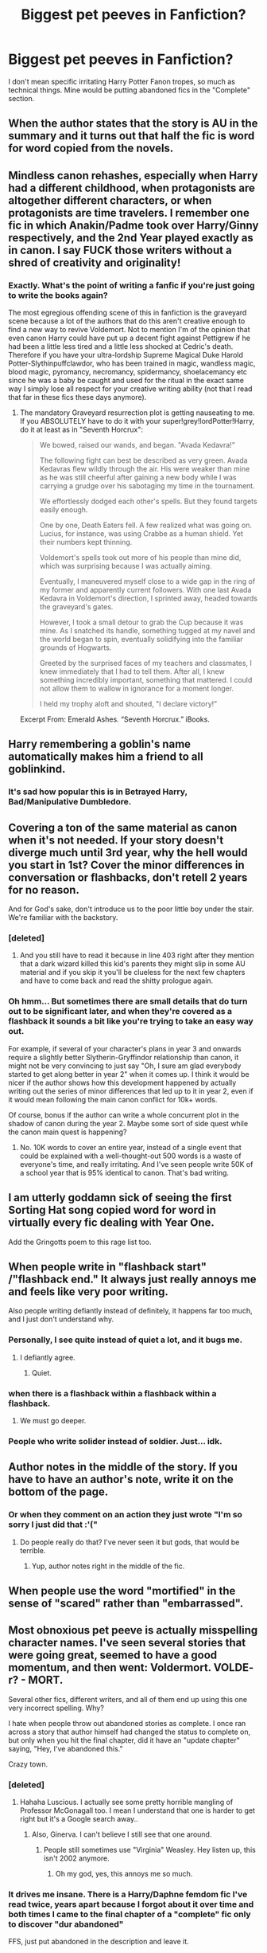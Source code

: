 #+TITLE: Biggest pet peeves in Fanfiction?

* Biggest pet peeves in Fanfiction?
:PROPERTIES:
:Author: Leahsyn
:Score: 31
:DateUnix: 1499539123.0
:DateShort: 2017-Jul-08
:END:
I don't mean specific irritating Harry Potter Fanon tropes, so much as technical things. Mine would be putting abandoned fics in the "Complete" section.


** When the author states that the story is AU in the summary and it turns out that half the fic is word for word copied from the novels.
:PROPERTIES:
:Author: EternalFaII
:Score: 53
:DateUnix: 1499541472.0
:DateShort: 2017-Jul-08
:END:


** Mindless canon rehashes, especially when Harry had a different childhood, when protagonists are altogether different characters, or when protagonists are time travelers. I remember one fic in which Anakin/Padme took over Harry/Ginny respectively, and the 2nd Year played exactly as in canon. I say FUCK those writers without a shred of creativity and originality!
:PROPERTIES:
:Author: InquisitorCOC
:Score: 48
:DateUnix: 1499543170.0
:DateShort: 2017-Jul-09
:END:

*** Exactly. What's the point of writing a fanfic if you're just going to write the books again?

The most egregious offending scene of this in fanfiction is the graveyard scene because a lot of the authors that do this aren't creative enough to find a new way to revive Voldemort. Not to mention I'm of the opinion that even canon Harry could have put up a decent fight against Pettigrew if he had been a little less tired and a little less shocked at Cedric's death. Therefore if you have your ultra-lordship Supreme Magical Duke Harold Potter-Slythinpuffclawdor, who has been trained in magic, wandless magic, blood magic, pyromancy, necromancy, spidermancy, shoelacemancy etc since he was a baby be caught and used for the ritual in the exact same way I simply lose all respect for your creative writing ability (not that I read that far in these fics these days anymore).
:PROPERTIES:
:Author: SaberToothedRock
:Score: 21
:DateUnix: 1499552118.0
:DateShort: 2017-Jul-09
:END:

**** The mandatory Graveyard resurrection plot is getting nauseating to me. If you ABSOLUTELY have to do it with your super!grey!lordPotter!Harry, do it at least as in "Seventh Horcrux":

#+begin_quote
  We bowed, raised our wands, and began. "Avada Kedavra!”

  The following fight can best be described as very green. Avada Kedavras flew wildly through the air. His were weaker than mine as he was still cheerful after gaining a new body while I was carrying a grudge over his sabotaging my time in the tournament.

  We effortlessly dodged each other's spells. But they found targets easily enough.

  One by one, Death Eaters fell. A few realized what was going on. Lucius, for instance, was using Crabbe as a human shield. Yet their numbers kept thinning.

  Voldemort's spells took out more of his people than mine did, which was surprising because I was actually aiming.

  Eventually, I maneuvered myself close to a wide gap in the ring of my former and apparently current followers. With one last Avada Kedavra in Voldemort's direction, I sprinted away, headed towards the graveyard's gates.

  However, I took a small detour to grab the Cup because it was mine. As I snatched its handle, something tugged at my navel and the world began to spin, eventually solidifying into the familiar grounds of Hogwarts.

  Greeted by the surprised faces of my teachers and classmates, I knew immediately that I had to tell them. After all, I knew something incredibly important, something that mattered. I could not allow them to wallow in ignorance for a moment longer.

  I held my trophy aloft and shouted, "I declare victory!”
#+end_quote

Excerpt From: Emerald Ashes. “Seventh Horcrux.” iBooks.
:PROPERTIES:
:Author: InquisitorCOC
:Score: 18
:DateUnix: 1499571909.0
:DateShort: 2017-Jul-09
:END:


** Harry remembering a goblin's name automatically makes him a friend to all goblinkind.
:PROPERTIES:
:Author: Johnsmitish
:Score: 42
:DateUnix: 1499551475.0
:DateShort: 2017-Jul-09
:END:

*** It's sad how popular this is in Betrayed Harry, Bad/Manipulative Dumbledore.
:PROPERTIES:
:Author: Lakas1236547
:Score: 13
:DateUnix: 1499551881.0
:DateShort: 2017-Jul-09
:END:


** Covering a ton of the same material as canon when it's not needed. If your story doesn't diverge much until 3rd year, why the hell would you start in 1st? Cover the minor differences in conversation or flashbacks, don't retell 2 years for no reason.

And for God's sake, don't introduce us to the poor little boy under the stair. We're familiar with the backstory.
:PROPERTIES:
:Author: t1mepiece
:Score: 31
:DateUnix: 1499543881.0
:DateShort: 2017-Jul-09
:END:

*** [deleted]
:PROPERTIES:
:Score: 15
:DateUnix: 1499548519.0
:DateShort: 2017-Jul-09
:END:

**** And you still have to read it because in line 403 right after they mention that a dark wizard killed this kid's parents they might slip in some AU material and if you skip it you'll be clueless for the next few chapters and have to come back and read the shitty prologue again.
:PROPERTIES:
:Author: Little-Gay-Reblogger
:Score: 18
:DateUnix: 1499551575.0
:DateShort: 2017-Jul-09
:END:


*** Oh hmm... But sometimes there are small details that do turn out to be significant later, and when they're covered as a flashback it sounds a bit like you're trying to take an easy way out.

For example, if several of your character's plans in year 3 and onwards require a slightly better Slytherin-Gryffindor relationship than canon, it might not be very convincing to just say "Oh, I sure am glad everybody started to get along better in year 2" when it comes up. I think it would be nicer if the author shows how this development happened by actually writing out the series of minor differences that led up to it in year 2, even if it would mean following the main canon conflict for 10k+ words.

Of course, bonus if the author can write a whole concurrent plot in the shadow of canon during the year 2. Maybe some sort of side quest while the canon main quest is happening?
:PROPERTIES:
:Author: epsi10n
:Score: -1
:DateUnix: 1499569635.0
:DateShort: 2017-Jul-09
:END:

**** No. 10K words to cover an entire year, instead of a single event that could be explained with a well-thought-out 500 words is a waste of everyone's time, and really irritating. And I've seen people write 50K of a school year that is 95% identical to canon. That's bad writing.
:PROPERTIES:
:Author: t1mepiece
:Score: 17
:DateUnix: 1499569986.0
:DateShort: 2017-Jul-09
:END:


** I am utterly goddamn sick of seeing the first Sorting Hat song copied word for word in virtually every fic dealing with Year One.

Add the Gringotts poem to this rage list too.
:PROPERTIES:
:Author: Sturmundsterne
:Score: 23
:DateUnix: 1499545427.0
:DateShort: 2017-Jul-09
:END:


** When people write in "flashback start" /"flashback end." It always just really annoys me and feels like very poor writing.

Also people writing defiantly instead of definitely, it happens far too much, and I just don't understand why.
:PROPERTIES:
:Author: Basiliskdemon
:Score: 25
:DateUnix: 1499552414.0
:DateShort: 2017-Jul-09
:END:

*** Personally, I see quite instead of quiet a lot, and it bugs me.
:PROPERTIES:
:Author: remsed777
:Score: 4
:DateUnix: 1499671651.0
:DateShort: 2017-Jul-10
:END:

**** I defiantly agree.
:PROPERTIES:
:Author: OurLawyers
:Score: 3
:DateUnix: 1499750492.0
:DateShort: 2017-Jul-11
:END:

***** Quiet.
:PROPERTIES:
:Author: remsed777
:Score: 3
:DateUnix: 1499750531.0
:DateShort: 2017-Jul-11
:END:


*** when there is a flashback within a flashback within a flashback.
:PROPERTIES:
:Author: Archimand
:Score: 3
:DateUnix: 1499608381.0
:DateShort: 2017-Jul-09
:END:

**** We must go deeper.
:PROPERTIES:
:Score: 1
:DateUnix: 1499614666.0
:DateShort: 2017-Jul-09
:END:


*** People who write solider instead of soldier. Just... idk.
:PROPERTIES:
:Author: Boscolt
:Score: 1
:DateUnix: 1500068144.0
:DateShort: 2017-Jul-15
:END:


** Author notes in the middle of the story. If you have to have an author's note, write it on the bottom of the page.
:PROPERTIES:
:Author: Mrs_Black_21
:Score: 24
:DateUnix: 1499555855.0
:DateShort: 2017-Jul-09
:END:

*** Or when they comment on an action they just wrote "I'm so sorry I just did that :'("
:PROPERTIES:
:Author: TheRedSpeedster
:Score: 23
:DateUnix: 1499557834.0
:DateShort: 2017-Jul-09
:END:

**** Do people really do that? I've never seen it but gods, that would be terrible.
:PROPERTIES:
:Author: KingSouma
:Score: 9
:DateUnix: 1499573478.0
:DateShort: 2017-Jul-09
:END:

***** Yup, author notes right in the middle of the fic.
:PROPERTIES:
:Author: TheRedSpeedster
:Score: 2
:DateUnix: 1499630366.0
:DateShort: 2017-Jul-10
:END:


** When people use the word "mortified" in the sense of "scared" rather than "embarrassed".
:PROPERTIES:
:Author: deirox
:Score: 16
:DateUnix: 1499551106.0
:DateShort: 2017-Jul-09
:END:


** Most obnoxious pet peeve is actually misspelling character names. I've seen several stories that were going great, seemed to have a good momentum, and then went: Voldermort. VOLDE- r? - MORT.

Several other fics, different writers, and all of them end up using this one very incorrect spelling. Why?

I hate when people throw out abandoned stories as complete. I once ran across a story that author himself had changed the status to complete on, but only when you hit the final chapter, did it have an "update chapter" saying, "Hey, I've abandoned this."

Crazy town.
:PROPERTIES:
:Author: Terras1fan
:Score: 17
:DateUnix: 1499568875.0
:DateShort: 2017-Jul-09
:END:

*** [deleted]
:PROPERTIES:
:Score: 17
:DateUnix: 1499577371.0
:DateShort: 2017-Jul-09
:END:

**** Hahaha Luscious. I actually see some pretty horrible mangling of Professor McGonagall too. I mean I understand that one is harder to get right but it's a Google search away..
:PROPERTIES:
:Author: Terras1fan
:Score: 9
:DateUnix: 1499577668.0
:DateShort: 2017-Jul-09
:END:

***** Also, Ginerva. I can't believe I still see that one around.
:PROPERTIES:
:Author: rainbow_snake
:Score: 7
:DateUnix: 1499577753.0
:DateShort: 2017-Jul-09
:END:

****** People still sometimes use "Virginia" Weasley. Hey listen up, this isn't 2002 anymore.
:PROPERTIES:
:Author: stefvh
:Score: 7
:DateUnix: 1499592753.0
:DateShort: 2017-Jul-09
:END:

******* Oh my god, yes, this annoys me so much.
:PROPERTIES:
:Author: remsed777
:Score: 1
:DateUnix: 1499671704.0
:DateShort: 2017-Jul-10
:END:


*** It drives me insane. There is a Harry/Daphne femdom fic I've read twice, years apart because I forgot about it over time and both times I came to the final chapter of a "complete" fic only to discover "dur abandoned"

FFS, just put abandoned in the description and leave it.
:PROPERTIES:
:Author: Leahsyn
:Score: 6
:DateUnix: 1499638406.0
:DateShort: 2017-Jul-10
:END:


*** "Voll der Mord, alter!"

(German for "(Awesome) Kill, man!")
:PROPERTIES:
:Author: fflai
:Score: 1
:DateUnix: 1499695013.0
:DateShort: 2017-Jul-10
:END:


** People not including any description at all, just stuff like "It's my first story" "I tried my best" and "just a random idea" it honestly just irks me because I know some of them are good fic's but I don't know which one it is.
:PROPERTIES:
:Author: EnderTheDetective
:Score: 16
:DateUnix: 1499559818.0
:DateShort: 2017-Jul-09
:END:


** Abandoned fics in general are a massive problem. Authors please.... if you have no plans to complete a fic at least allow others to take it over if they wish.

However as bad as that situation is, its not my biggest pet peeve. No... that would be authors tagging a fic with EVERY GOD DAMN TAG KNOWN TO MAN to attract more readers instead of tagging accurately.

PLEASE don't over tag. PLEASE dont tag inaccurately. PLEASE don't tag with misleading tags. It is frustrating, irritating, and strait up hurts the FF community. I really wish FF sites would severely limit tags so that you have to tag with the most important features and not 50 different things even if they only show up for 3 sentences in some random chapter.

Other annoyances: Excessive authors notes, excessive use of cliff hangers, and authors who clearly hold back a fic's possibilities to go for a T rating over M for fear of turning off readers. The cannon books (mainly later ones) are easily M rated. Please dont babysafe your fics simply out of rating fears authors!
:PROPERTIES:
:Author: Noexit007
:Score: 13
:DateUnix: 1499561736.0
:DateShort: 2017-Jul-09
:END:

*** u/Aoloach:
#+begin_quote
  ...authors who clearly hold back a fic's possibilities to go for a T rating over M for fear of turning off readers.
#+end_quote

People do that? I usually prefer M rated stories.
:PROPERTIES:
:Author: Aoloach
:Score: 11
:DateUnix: 1499572310.0
:DateShort: 2017-Jul-09
:END:

**** I feel like its surprisingly common. Probably became even more common post the FF.net purge.

Its the same thing as a big budget movie trying to keep their movie from being rated R and instead aiming for PG-13 because they want a larger audience. In the end though by doing that they often compromise the quality of the movie.

Some fics its harder to tell but others.... it can be fairly obvious. FF with darker themes that skip over any violence, instead choosing to simply "imply" things happened. Or FF that treats teen (or even adult) relationships like they are full of chaste kisses and rainbows instead of more realistic depictions. Stuff like that.
:PROPERTIES:
:Author: Noexit007
:Score: 8
:DateUnix: 1499581218.0
:DateShort: 2017-Jul-09
:END:


*** Overtagging is the biggest problem with AO3. FF.net is maybe slightly too restrictive, but it's better than the Wild West that is AO3.
:PROPERTIES:
:Author: ApteryxAustralis
:Score: 4
:DateUnix: 1499638738.0
:DateShort: 2017-Jul-10
:END:

**** FF.net still has massive problems with mis-tagging though. At least, that's been my impression when I try and search.

But yea AO3 is a clusterfuck of tags and is so frustrating.
:PROPERTIES:
:Author: Noexit007
:Score: 7
:DateUnix: 1499641832.0
:DateShort: 2017-Jul-10
:END:


*** /AO3 intensifies/
:PROPERTIES:
:Author: AlmightyWibble
:Score: 1
:DateUnix: 1499707167.0
:DateShort: 2017-Jul-10
:END:


** Author stating in the description that it's their first story. There is so much bad fan-fiction out in the universe that it will make it much more likely that I won't even bother reading yours. Just let your story stand for its self.
:PROPERTIES:
:Author: HCDixon
:Score: 12
:DateUnix: 1499550253.0
:DateShort: 2017-Jul-09
:END:

*** Ah, I just posted something similar, sorry.
:PROPERTIES:
:Author: EnderTheDetective
:Score: 4
:DateUnix: 1499559880.0
:DateShort: 2017-Jul-09
:END:

**** Haha, it makes me feel better knowing I'm not the only one. I feel like a bad person for being so cynical sometimes. Oh well. 😀
:PROPERTIES:
:Author: HCDixon
:Score: 5
:DateUnix: 1499560048.0
:DateShort: 2017-Jul-09
:END:


** Ridiculous nicknames like dumbles, voldy-shorts or even Mione. I tend to 'NOPE' after I read them.

Also. "Rewrite" and "this is my first fanfic" or "don't like don't read
:PROPERTIES:
:Author: DrTacoLord
:Score: 31
:DateUnix: 1499539856.0
:DateShort: 2017-Jul-08
:END:

*** Voldy-shorts???!!
:PROPERTIES:
:Author: rawnt
:Score: 8
:DateUnix: 1499545839.0
:DateShort: 2017-Jul-09
:END:

**** In a badly written fic that I can't believe is a crackfic
:PROPERTIES:
:Author: DrTacoLord
:Score: 5
:DateUnix: 1499545902.0
:DateShort: 2017-Jul-09
:END:


**** I thought it was Moldy-Shorts? ;) (I for one like those names, as long as they aren't used constantly! I prefer them being used as TAUNTS in duells etc.)
:PROPERTIES:
:Author: Laxian
:Score: 6
:DateUnix: 1499557094.0
:DateShort: 2017-Jul-09
:END:

***** Who needs taunts when you can just chant "Thomas Morvolo Riddle" at him, a la Fight Club. It's even the same number of syllables
:PROPERTIES:
:Author: healzsham
:Score: 5
:DateUnix: 1499589220.0
:DateShort: 2017-Jul-09
:END:


*** Dumbles is only good if Peeves says it.
:PROPERTIES:
:Score: 6
:DateUnix: 1499549066.0
:DateShort: 2017-Jul-09
:END:

**** Probably at some point in second year:

#+begin_quote
  Poor little Dumbles, He fumbles and bumbles, And though he is trying, It's his fault you're dying!
#+end_quote
:PROPERTIES:
:Author: SirGlaurung
:Score: 29
:DateUnix: 1499559143.0
:DateShort: 2017-Jul-09
:END:

***** That after Harry was bitten by the Basilisk.
:PROPERTIES:
:Author: fflai
:Score: 2
:DateUnix: 1499694908.0
:DateShort: 2017-Jul-10
:END:

****** I was thinking after one of the petrifications---maybe the one with Nearly-Headless Nick? I don't think Peeves would do that if people were /actually/ dying---he likes chaos, not murder!
:PROPERTIES:
:Author: SirGlaurung
:Score: 1
:DateUnix: 1499708990.0
:DateShort: 2017-Jul-10
:END:


*** Lol "Dumbles" is what I privately call him in my plot outlines :) It's so nice and short compared to his proper last name.

It definitely doesn't belong in a serious fic though
:PROPERTIES:
:Author: epsi10n
:Score: 7
:DateUnix: 1499551055.0
:DateShort: 2017-Jul-09
:END:


** Awful character descriptions involving every item of clothing/makeup the character has on, especially with female OCs. Also, the whole makeover plot. Just, stop.
:PROPERTIES:
:Author: notyourstar15
:Score: 9
:DateUnix: 1499566737.0
:DateShort: 2017-Jul-09
:END:


** Bad punctuation and run on sentences. The lysdexia makes it even worse for me, personally.
:PROPERTIES:
:Author: healzsham
:Score: 8
:DateUnix: 1499552134.0
:DateShort: 2017-Jul-09
:END:

*** Oh God, there was this one Fem! Harry fic that drove me up the wall with run on sentences. Each paragraph was a sentence, that's how bad it was. People swore by it, saying it got better, but thirteen chapters in, I couldn't take it anymore.
:PROPERTIES:
:Author: bubblegumpandabear
:Score: 6
:DateUnix: 1499560926.0
:DateShort: 2017-Jul-09
:END:

**** Horrifying
:PROPERTIES:
:Author: healzsham
:Score: 4
:DateUnix: 1499561204.0
:DateShort: 2017-Jul-09
:END:

***** Mortifying.
:PROPERTIES:
:Author: Aoloach
:Score: 9
:DateUnix: 1499572098.0
:DateShort: 2017-Jul-09
:END:


*** Just...I absolutely hate when a story with a good plot and a good concept is ruined by so many grammatical, punctuational and orthographical mistakes that it immediately turns me away. I mean, I can easily condone a few typos and mistakes, and I even expect them (it would be hypocritical to say I don't make them myself), but if there's a mistake with spelling or quotation format (this one annoys me a lot) once every sentence, then there's definitely something wrong.
:PROPERTIES:
:Author: remsed777
:Score: 1
:DateUnix: 1499672065.0
:DateShort: 2017-Jul-10
:END:


** No real conflict whatsoever.

Nothing worse than reading stories where you can pretty much guess what is going to happen before reading the actual scene. I like when authors actually play with their characters and make them bleed, especially Harry.
:PROPERTIES:
:Author: Anmothra
:Score: 13
:DateUnix: 1499549281.0
:DateShort: 2017-Jul-09
:END:


** Bad writing. Misusing sayings: jury rigged instead jerry rigged just makes me lose respect for the person. Indiscriminately adding prepositions everywhere because somehow it sounds more mature or posh. People who rely entirely on spellcheck so that their work is littered with the wrong homophones, or when they decide to spell a word phonetically when it'd be so easy to look it up. I recently read something that spelled Reese's, as in the candy, reces. Face palm. Although sometimes it makes me laugh: writhed vs withered.

Gary Stuing. Completely changing a character's personality for no reason (not because they're exploring an AU version of that character). Insane power ups that basically make the character god, which usually follows with that character never taking advantage of said power ups. Indiscriminate bashing that is just juvenile instead of writing a character who is legit fucked up because they're human. Conversely, excusing everything a character ever did because Slytherin=awesomesauce. Making a character super feminine because they're gay.

Being racist without even realizing they're advocating things like eugenics. Because apparently British wizards are just born naturally better at battle magic, no matter that other cultures have traditions of being warriors. Because Riddle, and Dumbledore, and Grindlewald (never mind he's not British), and Harry Potter all lived at the same time somehow equals British superiority. Too bad for every other society on earth, they're just always going to get stomped because they're just not as good as the British, so they're going to act like dumbasses. Or, when writers are even more blatant about it and make muggleborns less powerful than purebloods (and halfbloods because we mustn't make Harry weak) because those purebloods must be on to something if they believe so staunchly in their bigotry that they're willing to die for it.
:PROPERTIES:
:Author: larkscope
:Score: 7
:DateUnix: 1499562260.0
:DateShort: 2017-Jul-09
:END:

*** u/InquisitorCOC:
#+begin_quote
  Being racist without even realizing they're advocating things like eugenics. Because apparently British wizards are just born naturally better at battle magic, no matter that other cultures have traditions of being warriors. Because Riddle, and Dumbledore, and Grindlewald (never mind he's not British), and Harry Potter all lived at the same time somehow equals British superiority. Too bad for every other society on earth, they're just always going to get stomped because they're just not as good as the British, so they're going to act like dumbasses.
#+end_quote

Really? Is that a thing? Very few fics I've read put Magical Britain in a good light vs other countries. Ironically, [[https://www.fanfiction.net/u/2548648/Starfox5][Starfox5]] wrote several of those very few fics that made Magical Britain look good vs others.

#+begin_quote
  Or, when writers are even more blatant about it and make muggleborns less powerful than purebloods (and halfbloods because we mustn't make Harry weak) because those purebloods must be on to something if they believe so staunchly in their bigotry that they're willing to die for it.
#+end_quote

Trust me, Purebloods bashing overwhelmingly topped Muggleborns bashing, especially those fics with the highest numbers of favorites/follows.
:PROPERTIES:
:Author: InquisitorCOC
:Score: 13
:DateUnix: 1499571229.0
:DateShort: 2017-Jul-09
:END:

**** I agree about the pureblood bashing being more prevalent than the muggleborn bashing. It's just that I came across multiple in a short amount of time, so it's on my mind more than other issues within the community are.
:PROPERTIES:
:Author: larkscope
:Score: 3
:DateUnix: 1499572512.0
:DateShort: 2017-Jul-09
:END:

***** I have no proof, but I highly suspect those pureblood wankers are also real life racists.
:PROPERTIES:
:Author: InquisitorCOC
:Score: 1
:DateUnix: 1499572655.0
:DateShort: 2017-Jul-09
:END:

****** I wouldn't be surprised if some were, I just suspect a lot of them don't realize they're being racist. It can be hard to recognize when you're being racist when you grew up with certain beliefs being spoken like gospel or blaring from a TV. That doesn't make their racism okay, just harder to identify and stop those behaviors. So I suspect they're just writing extensions of what they grew up learning without realizing what they're doing.
:PROPERTIES:
:Author: larkscope
:Score: 1
:DateUnix: 1499573308.0
:DateShort: 2017-Jul-09
:END:


*** u/Aoloach:
#+begin_quote
  Misusing sayings: jury rigged instead jerry rigged just makes me lose respect for the person.
#+end_quote

You saying they should use jerry-rigged? Because that's incorrect. The phrase is jury-rigged.
:PROPERTIES:
:Author: Aoloach
:Score: 3
:DateUnix: 1499572386.0
:DateShort: 2017-Jul-09
:END:

**** Alright, I've googled it.

The problem is I'm from a city that's known for being corrupt, so jury rigging, as in jury tampering, is not out of the realm of possibility. So whenever I've seen it in a story when someone means the character MacGuyvered something, I've rolled my eyes and wondered if the person actually paid attention to what they were writing.

But, according to the Great Google, jury rigged isn't necessarily wrong since the etymology comes from a sailing term.

Thanks for making me look that up.
:PROPERTIES:
:Author: larkscope
:Score: 3
:DateUnix: 1499572971.0
:DateShort: 2017-Jul-09
:END:

***** Yeah, jerry-rigged is an amalgamation of jury-rigged and jerry-built, from what I've read.
:PROPERTIES:
:Author: Aoloach
:Score: 2
:DateUnix: 1499576992.0
:DateShort: 2017-Jul-09
:END:

****** Yup, that's what I found too. I could just never use jury-rigged in conversation locally because most people would think I meant jury rigged.
:PROPERTIES:
:Author: larkscope
:Score: 1
:DateUnix: 1499577467.0
:DateShort: 2017-Jul-09
:END:

******* "Step foot" for "set foot" is the one that always bugs me.
:PROPERTIES:
:Author: cavelioness
:Score: 1
:DateUnix: 1499636605.0
:DateShort: 2017-Jul-10
:END:


*** On your first note, I also find a lot of this, and especially in common latin phrases (which are more often than not used incorrectly): bone a fide instead of bona fide, per say instead of per se, et cetera.
:PROPERTIES:
:Author: remsed777
:Score: 1
:DateUnix: 1499672308.0
:DateShort: 2017-Jul-10
:END:


*** Actually "Jury-rigged" is the proper, original term. Has nothing to do with legal juries, coming from Age of Sail naval terms for making repairs with whatever is readily at hand. 'Jerry-rigged' came later, as a slap at repairs done on the battlefield by German soldiers during the 1st World War.
:PROPERTIES:
:Author: Clell65619
:Score: 1
:DateUnix: 1499696094.0
:DateShort: 2017-Jul-10
:END:


** When well known things are ignored. Like canon history if doing partial AU (meaning diverging from a selected point compared to a world built with major differences starting prior to story start in Canon or crossover).

Also stories that are well written at start and last two chapters or so become trash with rushing deus ex machina.

Last peeve would be ones that say its a/b pairing but change it without updating description to show them change.
:PROPERTIES:
:Author: theonijester
:Score: 6
:DateUnix: 1499550078.0
:DateShort: 2017-Jul-09
:END:


** over use of the word "actually". Would it kill an author to find way to add emphasis rather than this stupid verbal affectation? (AH...actually, it just might)

historical inaccuracies. I read a fic where Harry time traveled to 1989 and he had the Internet hooked up and invested in Google stocks.

utter nonsense in the wizarding economy. A cup of tea and a week at the Leaky can't cost the same amount.

the use of the phrase " he let out a breath he didn't know he was holding". This is completely insane that I hate this phrase, but I do.

Not tagging a romance fic as romance. I prefer my Harry too busy trying to save the world to have any angst over a love interest.
:PROPERTIES:
:Author: helianthusheliopsis
:Score: 6
:DateUnix: 1499573180.0
:DateShort: 2017-Jul-09
:END:


** My biggest pet peeve is when Slytherin!Harry manages to get the other Slytherin kids to abandon the pure blood ideology by pointing out "Hermione is Muggleborn, and she's the best in our year!"

That's it. That's all the reasoning he gives. Some fics at least add the part about Lily Potter being the one actually responsible for defeating Voldemort, but even then someone who spent their /entire childhood/ listening to the pure blood dogma would at least attempt to provide a counter argument. They wouldn't just drop their beliefs immediately just by seeing two cases, especially when one of those cases is something as relatively trivial as being best in the year for grades.

Inb4 well you know that's racist.

I'm not defending the Pureblood ideology or anything of the sort. I'm just pointing out that these sorts of beliefs don't magically disappear overnight.
:PROPERTIES:
:Score: 5
:DateUnix: 1499587834.0
:DateShort: 2017-Jul-09
:END:

*** Especially not when you try to use logic against a bunch of idiots who can come up with a lot of (magical) explanations for Hermione being smarter than the entire Slytherin house.

"She's an adopted pureblood"

"She cheats"

"Dumbledore cheats for her"

"She's not that smart, she just can learn well, if we worked as hard, we'd be as smart"

"Dumbledore doses the Gryffindor tea with Luck Potion"

If racists would respect logic, they'd not be racists to begin with.
:PROPERTIES:
:Author: Starfox5
:Score: 1
:DateUnix: 1499590745.0
:DateShort: 2017-Jul-09
:END:


** Using American words instead of the English terms like candy instead of sweets, Mom instead of Mum, fall instead of autumn, semester instead of term, grades instead of marks

I'm not American and it really gets to me

Petty but it grates
:PROPERTIES:
:Author: VerityPushpram
:Score: 11
:DateUnix: 1499564700.0
:DateShort: 2017-Jul-09
:END:

*** I actually do my level best to work this into my writing. It's my subtle way of letting the reader know when the plot is in Britain (as it takes place around the world), and when it's not. Furthermore, I also try to have characters that were born/raised in America 'speak' with the American spellings of words, versus the British born/raised characters.

Mainly because it amuses me.
:PROPERTIES:
:Score: 3
:DateUnix: 1499615165.0
:DateShort: 2017-Jul-09
:END:


*** I'm American and I can't stand it. Using the word "bangs" for "fringe" grates like nails on a chalk board. It's the thing that covers his most prominate feature, the scar. anyone paying even a modicum of attention would know that the word is FRINGE. Jumper vs Sweater also annoys me mostly because sweater is a weird word for a piece of clothing.
:PROPERTIES:
:Author: helianthusheliopsis
:Score: 2
:DateUnix: 1499574897.0
:DateShort: 2017-Jul-09
:END:

**** To be fair, a sweater is a thing in UK terminology too - its just a specific type of round-necked jumper, in the same way a hoodie is a type of jumper with a hood.
:PROPERTIES:
:Author: ayeayefitlike
:Score: 5
:DateUnix: 1499601511.0
:DateShort: 2017-Jul-09
:END:


*** I'm American myself and the absence of Briticisms really gets to me as well
:PROPERTIES:
:Author: remsed777
:Score: 1
:DateUnix: 1499672478.0
:DateShort: 2017-Jul-10
:END:


*** As somebody who's not a native speaker (thanks dad, you could have taught me English as a fucking child but chose not to!), I couldn't care less (yes, I notice sometimes, but it doesn't bother me!)
:PROPERTIES:
:Author: Laxian
:Score: 1
:DateUnix: 1499684802.0
:DateShort: 2017-Jul-10
:END:


** A recent pet peeve i discovered is Parents. They tend to fix every problem and, you know, get mad/concerned when their twelve year old slays a basilisk. School age Harry can't be a hero with parents.
:PROPERTIES:
:Author: solidariteten
:Score: 6
:DateUnix: 1499564033.0
:DateShort: 2017-Jul-09
:END:

*** There's a good reason why the orphaned hero trope is used so widely.
:PROPERTIES:
:Author: LeadVonE
:Score: 4
:DateUnix: 1499592149.0
:DateShort: 2017-Jul-09
:END:


*** Agreed - it's however WORSE when said parents either come back from the dead or they've been in hiding (especially when Harry forgives his parents if they hid...sorry, no, nay, never! He was freaking treated like Dobby the houself by the Dursleys (including abuse - hitting him with frying pans is canon after all!) because his parents didn't have the stones to either leave Britain with him or to stay and fight (which would of course lead to the canon outcome most likely, but nobody in such a fiction knows that!)) and then think they can boss Harry around!

Sorry dipshits, Harry grew up WITHOUT YOUR SUPPORT and HE DOESN'T NEED YOU and your meddling in his affairs! You don't have the right to try to control Harry anymore, you were declared dead after all!
:PROPERTIES:
:Author: Laxian
:Score: 1
:DateUnix: 1499684644.0
:DateShort: 2017-Jul-10
:END:


** Summary with side characters made out to be prominent but all the author does is write the characters name down with the character just standing there or not even saying anything.

If all you've done with the character is make them a yes man or just be there just for the sake of the unknown please don't tag their names or put it in the summary.
:PROPERTIES:
:Author: TheRedSpeedster
:Score: 4
:DateUnix: 1499557565.0
:DateShort: 2017-Jul-09
:END:


** One of my biggest pet peeves is actually with canon. There is barely any setup in the stories for magic uses. The only ones I can think of are parseltongue being explored at the start of book 1, then being useful in book 2. And the diary horcrux being used in book 2, then being explained in book 6 (seems convienient though)

Everything else was introduced in the same story it is used in, and stops being used afterwards. Portkeys are a great example of this, Introduced at the start of book 4, and then being the plot point for the end of the book, and never seen again. Other examples are Thestrals in book 5 Deathly Hallows in book 7 Time turner in book 3 I would have much prefered the magic to be foreshadowed in a previous book, rather than be a one and done thing
:PROPERTIES:
:Author: Healergirl2
:Score: 3
:DateUnix: 1499583182.0
:DateShort: 2017-Jul-09
:END:

*** My favourite thing to do when I get to a writers block is to re-read old chapters and see which of the extra details I'd put in earlier can help me out of the current conundrum. I love the jaw drop that comes with seeing things come back and be important!
:PROPERTIES:
:Author: PieceOfCait
:Score: 3
:DateUnix: 1499610634.0
:DateShort: 2017-Jul-09
:END:


** inappropriate, incorrect, or overuse of the words got, get, and gotten.
:PROPERTIES:
:Author: pempskins
:Score: 3
:DateUnix: 1499560953.0
:DateShort: 2017-Jul-09
:END:

*** Except in dialogue, where you could expect people to not speak correctly at all times, of course.
:PROPERTIES:
:Author: Aoloach
:Score: 6
:DateUnix: 1499572213.0
:DateShort: 2017-Jul-09
:END:


** Freaking TIME SKIP NOTIFICATIONS. You mean you can't just add an extra space or two, maybe even a fancy divider thingy, and write something like, "The next day..." ?! Come on.
:PROPERTIES:
:Author: sarcasticIntrovert
:Score: 5
:DateUnix: 1499563138.0
:DateShort: 2017-Jul-09
:END:

*** Can you give an example of a time skip notification?
:PROPERTIES:
:Author: AutumnSouls
:Score: 1
:DateUnix: 1502237140.0
:DateShort: 2017-Aug-09
:END:

**** I mean like when someone literally says "~~~ Timeskip!! ~~~" in the middle of their story instead of adding an extra line break or a fancy symbol or something else that can be inferred to mean the scene is changing. :) It's rather obnoxious.
:PROPERTIES:
:Author: sarcasticIntrovert
:Score: 1
:DateUnix: 1502346650.0
:DateShort: 2017-Aug-10
:END:


** The "We're Slytherins, but we're not bigots, we're unjustly persecuted by those bigotted Gryffindors!" drivel - usually sprouted by Daphne Greengrass to Harry, or Zabini, Nott and Davis.

Newsflash: If you let your house be represented by scum shouting Nazi slogans whenever possible and acting like Nazis when the opportunity presents itself, everyone else will assume, and rightly so, that you support that kind of shit.

If Draco is acting like in canon, then either the other Slytherins are supporting him, or they are cowed by his and the other Death Eater families' influence - and too scared or too stupid to go to Dubmledore and have him rectify the problem with a few visits to parents and a small demonstration why Voldemort feared him. Either way, the rest of the school is not to blame for treating all Slytherins like junior Death Eaters since for all they know, they act like it.
:PROPERTIES:
:Author: Starfox5
:Score: 7
:DateUnix: 1499558308.0
:DateShort: 2017-Jul-09
:END:

*** Not really, I bet you could find some assholes at your (former? I don't know if you are still a student after all!) school, but I really believe you would NOT like it if everybody, who only met those assholes, thought you were an asshole, too - would you?
:PROPERTIES:
:Author: Laxian
:Score: 2
:DateUnix: 1499685001.0
:DateShort: 2017-Jul-10
:END:

**** If I had done nothing to distance myself from racists, if I had let racists represent me, if I had stood by when racists were harrassing other students, if I hung out with said racists and therefore giving the impression that I supported them, then I'd deserve to be seen as a racist.

Same for bullies, and jerks and assholes.
:PROPERTIES:
:Author: Starfox5
:Score: 3
:DateUnix: 1499685509.0
:DateShort: 2017-Jul-10
:END:


** When the author uses the story as a very obvious platform for ranting or pushing an agenda, especially when it's clumsily done or inappropriate to the time/setting/etc. American cultural phenomenoms and social movements from the last five years showing up in fics set in Britain in the 90s...no. Also use of memes and whatnot.
:PROPERTIES:
:Score: 2
:DateUnix: 1499610916.0
:DateShort: 2017-Jul-09
:END:


** [deleted]
:PROPERTIES:
:Score: 2
:DateUnix: 1499577332.0
:DateShort: 2017-Jul-09
:END:

*** I dislike that on ff.n you can tag Tom Riddle JR and Voldemort as seperate characters...it makes trying to filter him out a pain in the ass
:PROPERTIES:
:Author: flingerdinger
:Score: 2
:DateUnix: 1499748526.0
:DateShort: 2017-Jul-11
:END:


** Mine would be where he immediatly sees Sirius as a long lost father and becomes a ''prankster'' due to having ''He has marauder blood! of course he likes to prank!''
:PROPERTIES:
:Author: Kreceir
:Score: 1
:DateUnix: 1499617463.0
:DateShort: 2017-Jul-09
:END:


** this is really specific but i hate it when in those bad dumbledore/independent harry fics where when the goblins do the obligatory block test they find blocks on his concentration and without that he's super intelligent.

as someone who relates a lot to harry and his learning struggles it rubs me the wrong way every single time
:PROPERTIES:
:Author: luvdisclover
:Score: 1
:DateUnix: 1499873159.0
:DateShort: 2017-Jul-12
:END:


** Head Boy and Head Girl dormitories
:PROPERTIES:
:Score: 1
:DateUnix: 1501083517.0
:DateShort: 2017-Jul-26
:END:


** 1)When they write a smart and clever harry but he refuses to discuss or talk about his problems (dreaming about voldy during 3rd year summer and through the 4th year) with sirius.

2) When the author writes " he wanted to ask what he ment but shrugged it off". Everyone shrugs like 69 times a chapter.

3) When they write that harry discovers about magic and is very excited but is not in the least interested to learn more about it or even take subjects which might help him even when he realizes that voldy is definitely alive and will come after him sooner than later or if and how it might help his situation with his relatives.

3) ron and Hermione do not know the meaning of boundaries.

4) minerva referes to harry as "potter" instead of "Mr Potter"

5) everyone and their aunt sneer 322 times in one conversion like a ping pong match.
:PROPERTIES:
:Author: calyptoz
:Score: 0
:DateUnix: 1499570296.0
:DateShort: 2017-Jul-09
:END:

*** 3a) So canon?
:PROPERTIES:
:Author: Leahsyn
:Score: 5
:DateUnix: 1499638251.0
:DateShort: 2017-Jul-10
:END:

**** If the shoe fits.
:PROPERTIES:
:Author: calyptoz
:Score: 3
:DateUnix: 1499657380.0
:DateShort: 2017-Jul-10
:END:


**** Sadly true (and sadly a ton of fans agree that this is ok because after all it's SAINT HERMIONE THE GREAT (at least that's how many of them think of her!) who is unable to grasp the concept of privacy (something even many total imbeciles can grasp with little difficulty) and boundries (no, you don't need to know everything, Harry has a right to keep stuff to himself!))
:PROPERTIES:
:Author: Laxian
:Score: 1
:DateUnix: 1499685264.0
:DateShort: 2017-Jul-10
:END:


*** McGonagall /does/ refer to Harry as Potter in canon.
:PROPERTIES:
:Author: AutumnSouls
:Score: 1
:DateUnix: 1502237279.0
:DateShort: 2017-Aug-09
:END:


*** Here, have an up-vote from me, those are some of the things that piss me off, too (especially if the story is an AU and Harry is either more intelligent and driven or was raised by somebody other than the Dursleys - in this case Harry would probably be a lot less needy and he'd set boundries with his friends!)
:PROPERTIES:
:Author: Laxian
:Score: -1
:DateUnix: 1499685406.0
:DateShort: 2017-Jul-10
:END:


** [removed]
:PROPERTIES:
:Score: -14
:DateUnix: 1499556165.0
:DateShort: 2017-Jul-09
:END:

*** Adding a disclaimer that you totally don't hate the gays does not make homophobic comments and slurs okay. Cut it out.
:PROPERTIES:
:Author: denarii
:Score: 3
:DateUnix: 1499695790.0
:DateShort: 2017-Jul-10
:END:


** No, I really don't think it's a bad thing at all, nor are the authors making a really bad mistake, it's just one of those small ones that make a big difference.
:PROPERTIES:
:Author: EnderTheDetective
:Score: 0
:DateUnix: 1499560109.0
:DateShort: 2017-Jul-09
:END:
